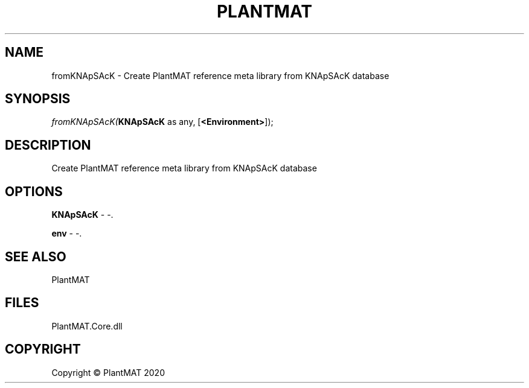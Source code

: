 .\" man page create by R# package system.
.TH PLANTMAT 2 2000-01-01 "fromKNApSAcK" "fromKNApSAcK"
.SH NAME
fromKNApSAcK \- Create PlantMAT reference meta library from KNApSAcK database
.SH SYNOPSIS
\fIfromKNApSAcK(\fBKNApSAcK\fR as any, 
[\fB<Environment>\fR]);\fR
.SH DESCRIPTION
.PP
Create PlantMAT reference meta library from KNApSAcK database
.PP
.SH OPTIONS
.PP
\fBKNApSAcK\fB \fR\- -. 
.PP
.PP
\fBenv\fB \fR\- -. 
.PP
.SH SEE ALSO
PlantMAT
.SH FILES
.PP
PlantMAT.Core.dll
.PP
.SH COPYRIGHT
Copyright © PlantMAT 2020

